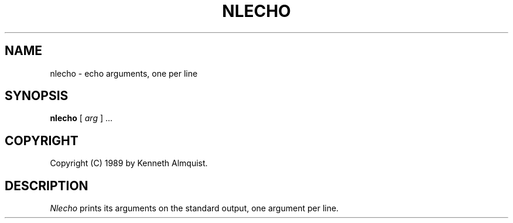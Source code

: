 .TH NLECHO 1
.SH NAME \"        Copyright (C) 1989 by Kenneth Almquist.
nlecho \- echo arguments, one per line
.SH SYNOPSIS
.B nlecho
[
.I arg
] ...
.SH COPYRIGHT
.if n Copyright (C) 1989 by Kenneth Almquist.
.if t Copyright \(co 1989 by Kenneth Almquist.  
.SH DESCRIPTION
.I Nlecho
prints its arguments on the standard output, one argument per line.
